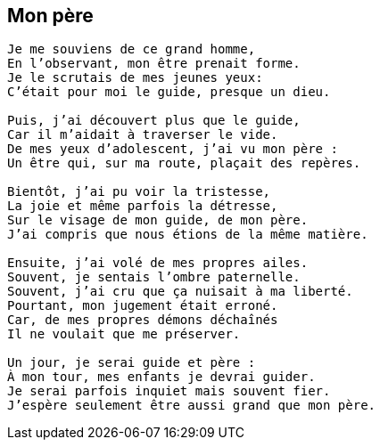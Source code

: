 == Mon père

[verse]
____
Je me souviens de ce grand homme,
En l’observant, mon être prenait forme.
Je le scrutais de mes jeunes yeux:
C’était pour moi le guide, presque un dieu.

Puis, j’ai découvert plus que le guide,
Car il m’aidait à traverser le vide.
De mes yeux d’adolescent, j’ai vu mon père :
Un être qui, sur ma route, plaçait des repères.

Bientôt, j’ai pu voir la tristesse,
La joie et même parfois la détresse,
Sur le visage de mon guide, de mon père.
J’ai compris que nous étions de la même matière.

Ensuite, j’ai volé de mes propres ailes.
Souvent, je sentais l’ombre paternelle.
Souvent, j’ai cru que ça nuisait à ma liberté.
Pourtant, mon jugement était erroné.
Car, de mes propres démons déchaînés
Il ne voulait que me préserver.

Un jour, je serai guide et père :
À mon tour, mes enfants je devrai guider.
Je serai parfois inquiet mais souvent fier.
J’espère seulement être aussi grand que mon père.
____

